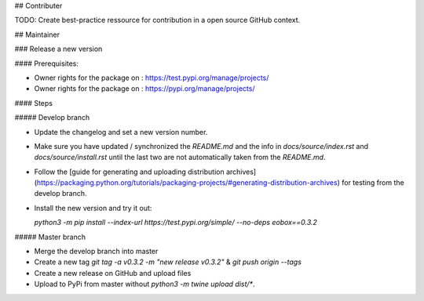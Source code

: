 ## Contributer

TODO: Create best-practice ressource for contribution in a open source GitHub context. 

## Maintainer

### Release a new version

#### Prerequisites:

* Owner rights for the package on : https://test.pypi.org/manage/projects/

* Owner rights for the package on : https://pypi.org/manage/projects/

#### Steps

##### Develop branch

* Update the changelog and set a new version number.

* Make sure you have updated / synchronized the *README.md* and the info in *docs/source/index.rst* and *docs/source/install.rst* until the last two are not automatically taken from the *README.md*.

* Follow the [guide for generating and uploading distribution archives](https://packaging.python.org/tutorials/packaging-projects/#generating-distribution-archives) for testing from the develop branch.

* Install the new version and try it out:

  `python3 -m pip install --index-url https://test.pypi.org/simple/ --no-deps eobox==0.3.2`

##### Master branch

* Merge the develop branch into master

* Create a new tag `git tag -a v0.3.2 -m "new release v0.3.2"` & `git push origin --tags`

* Create a new release on GitHub and upload files

* Upload to PyPi from master without `python3 -m twine upload dist/*`.
